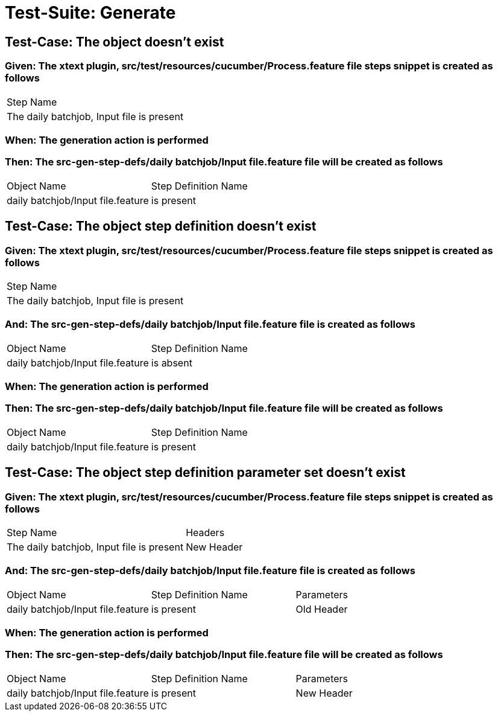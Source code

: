 = Test-Suite: Generate

== Test-Case: The object doesn't exist

=== Given: The xtext plugin, src/test/resources/cucumber/Process.feature file steps snippet is created as follows

|===
| Step Name                                
| The daily batchjob, Input file is present
|===

=== When: The generation action is performed

=== Then: The src-gen-step-defs/daily batchjob/Input file.feature file will be created as follows

|===
| Object Name                       | Step Definition Name
| daily batchjob/Input file.feature | is present          
|===

== Test-Case: The object step definition doesn't exist

=== Given: The xtext plugin, src/test/resources/cucumber/Process.feature file steps snippet is created as follows

|===
| Step Name                                
| The daily batchjob, Input file is present
|===

=== And: The src-gen-step-defs/daily batchjob/Input file.feature file is created as follows

|===
| Object Name                       | Step Definition Name
| daily batchjob/Input file.feature | is absent           
|===

=== When: The generation action is performed

=== Then: The src-gen-step-defs/daily batchjob/Input file.feature file will be created as follows

|===
| Object Name                       | Step Definition Name
| daily batchjob/Input file.feature | is present          
|===

== Test-Case: The object step definition parameter set doesn't exist

=== Given: The xtext plugin, src/test/resources/cucumber/Process.feature file steps snippet is created as follows

|===
| Step Name                                 | Headers   
| The daily batchjob, Input file is present | New Header
|===

=== And: The src-gen-step-defs/daily batchjob/Input file.feature file is created as follows

|===
| Object Name                       | Step Definition Name | Parameters
| daily batchjob/Input file.feature | is present           | Old Header
|===

=== When: The generation action is performed

=== Then: The src-gen-step-defs/daily batchjob/Input file.feature file will be created as follows

|===
| Object Name                       | Step Definition Name | Parameters
| daily batchjob/Input file.feature | is present           | New Header
|===

